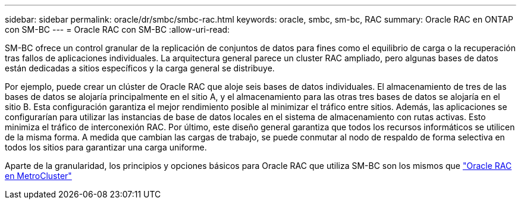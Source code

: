 ---
sidebar: sidebar 
permalink: oracle/dr/smbc/smbc-rac.html 
keywords: oracle, smbc, sm-bc, RAC 
summary: Oracle RAC en ONTAP con SM-BC 
---
= Oracle RAC con SM-BC
:allow-uri-read: 


[role="lead"]
SM-BC ofrece un control granular de la replicación de conjuntos de datos para fines como el equilibrio de carga o la recuperación tras fallos de aplicaciones individuales. La arquitectura general parece un cluster RAC ampliado, pero algunas bases de datos están dedicadas a sitios específicos y la carga general se distribuye.

Por ejemplo, puede crear un clúster de Oracle RAC que aloje seis bases de datos individuales. El almacenamiento de tres de las bases de datos se alojaría principalmente en el sitio A, y el almacenamiento para las otras tres bases de datos se alojaría en el sitio B. Esta configuración garantiza el mejor rendimiento posible al minimizar el tráfico entre sitios. Además, las aplicaciones se configurarían para utilizar las instancias de base de datos locales en el sistema de almacenamiento con rutas activas. Esto minimiza el tráfico de interconexión RAC. Por último, este diseño general garantiza que todos los recursos informáticos se utilicen de la misma forma. A medida que cambian las cargas de trabajo, se puede conmutar al nodo de respaldo de forma selectiva en todos los sitios para garantizar una carga uniforme.

Aparte de la granularidad, los principios y opciones básicos para Oracle RAC que utiliza SM-BC son los mismos que link:../metrocluster/mcc-rac.html["Oracle RAC en MetroCluster"]
